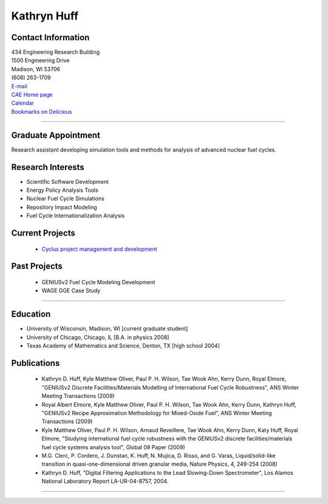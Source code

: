 Kathryn Huff
============

Contact Information
-------------------


| 434 Engineering Research Building
| 1500 Engineering Drive
| Madison, WI 53706
| (608) 263-1709
| `E-mail <mailto:khuff@cae.wisc.edu>`_
| `CAE Home page <http://homepages.cae.wisc.edu/~khuff>`_
| `Calendar <http://www.google.com/calendar/embed?src=katyhuff%40gmail.com&ctz=America/Chicago>`_
| `Bookmarks on Delicious <http://delicious.com/enigmakaty>`_

----


Graduate Appointment
---------------------

Research assistant developing simulation tools and methods for analysis of advanced nuclear fuel cycles.
  

Research Interests
------------------
* Scientific Software Development
* Energy Policy Analysis Tools
* Nuclear Fuel Cycle Simulations
* Repository Impact Modeling
* Fuel Cycle Internationalization Analysis
 

Current Projects
----------------
 *  `Cyclus project management and development <http://cyclus.github.com>`_

Past Projects
-------------
 * GENIUSv2 Fuel Cycle Modeling Development
 * WAGE GGE Case Study

----


Education 
----------
* University of Wisconsin, Madison, WI [current graduate student]
* University of Chicago, Chicago, IL [B.A. in physics 2008]
* Texas Academy of Mathematics and Science, Denton, TX [high school 2004]

Publications
--------------

 * Kathryn D. Huff, Kyle Matthew Oliver, Paul P. H. Wilson, Tae Wook Ahn, Kerry Dunn, Royal Elmore, "GENIUSv2 Discrete Facilities/Materials Modelling of International Fuel Cycle Robustness", ANS Winter Meeting Transactions (2009)
 * Royal Albert Elmore, Kyle Matthew Oliver, Paul P. H. Wilson, Tae Wook Ahn, Kerry Dunn, Kathryn Huff, "GENIUSv2 Recipe Approximation Methodology for Mixed-Oxide Fuel", ANS Winter Meeting Transactions (2009)
 * Kyle Matthew Oliver, Paul P. H. Wilson, Arnaud Reveillere, Tae Wook Ahn, Kerry Dunn, Katy Huff, Royal Elmore, "Studying international fuel cycle robustness with the GENIUSv2 discrete facilities/materials fuel cycle systems analysis tool", Global 09 Paper (2009)
 * M.G. Clerc, P. Cordero, J. Dunstan, K. Huff, N. Mujica, D. Risso, and G. Varas, Liquid/solid-like transition in quasi-one-dimensional driven granular media, Nature Physics, 4, 249-254 (2008)
 * Kathryn D. Huff, "Digital Filtering Applications to the Lead Slowing-Down Spectrometer", Los Alamos National Laboratory Report LA-UR-04-8757, 2004.

----
